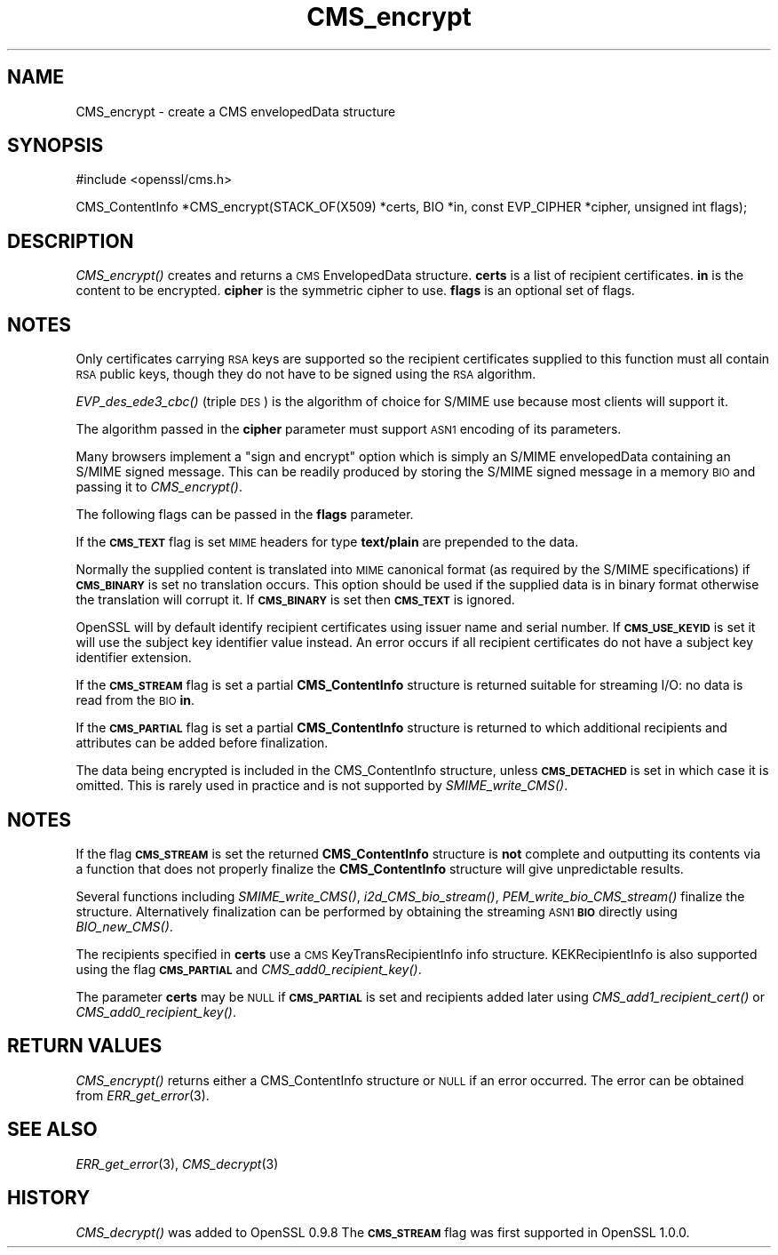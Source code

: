 .\" Automatically generated by Pod::Man v1.37, Pod::Parser v1.14
.\"
.\" Standard preamble:
.\" ========================================================================
.de Sh \" Subsection heading
.br
.if t .Sp
.ne 5
.PP
\fB\\$1\fR
.PP
..
.de Sp \" Vertical space (when we can't use .PP)
.if t .sp .5v
.if n .sp
..
.de Vb \" Begin verbatim text
.ft CW
.nf
.ne \\$1
..
.de Ve \" End verbatim text
.ft R
.fi
..
.\" Set up some character translations and predefined strings.  \*(-- will
.\" give an unbreakable dash, \*(PI will give pi, \*(L" will give a left
.\" double quote, and \*(R" will give a right double quote.  | will give a
.\" real vertical bar.  \*(C+ will give a nicer C++.  Capital omega is used to
.\" do unbreakable dashes and therefore won't be available.  \*(C` and \*(C'
.\" expand to `' in nroff, nothing in troff, for use with C<>.
.tr \(*W-|\(bv\*(Tr
.ds C+ C\v'-.1v'\h'-1p'\s-2+\h'-1p'+\s0\v'.1v'\h'-1p'
.ie n \{\
.    ds -- \(*W-
.    ds PI pi
.    if (\n(.H=4u)&(1m=24u) .ds -- \(*W\h'-12u'\(*W\h'-12u'-\" diablo 10 pitch
.    if (\n(.H=4u)&(1m=20u) .ds -- \(*W\h'-12u'\(*W\h'-8u'-\"  diablo 12 pitch
.    ds L" ""
.    ds R" ""
.    ds C` ""
.    ds C' ""
'br\}
.el\{\
.    ds -- \|\(em\|
.    ds PI \(*p
.    ds L" ``
.    ds R" ''
'br\}
.\"
.\" If the F register is turned on, we'll generate index entries on stderr for
.\" titles (.TH), headers (.SH), subsections (.Sh), items (.Ip), and index
.\" entries marked with X<> in POD.  Of course, you'll have to process the
.\" output yourself in some meaningful fashion.
.if \nF \{\
.    de IX
.    tm Index:\\$1\t\\n%\t"\\$2"
..
.    nr % 0
.    rr F
.\}
.\"
.\" For nroff, turn off justification.  Always turn off hyphenation; it makes
.\" way too many mistakes in technical documents.
.hy 0
.if n .na
.\"
.\" Accent mark definitions (@(#)ms.acc 1.5 88/02/08 SMI; from UCB 4.2).
.\" Fear.  Run.  Save yourself.  No user-serviceable parts.
.    \" fudge factors for nroff and troff
.if n \{\
.    ds #H 0
.    ds #V .8m
.    ds #F .3m
.    ds #[ \f1
.    ds #] \fP
.\}
.if t \{\
.    ds #H ((1u-(\\\\n(.fu%2u))*.13m)
.    ds #V .6m
.    ds #F 0
.    ds #[ \&
.    ds #] \&
.\}
.    \" simple accents for nroff and troff
.if n \{\
.    ds ' \&
.    ds ` \&
.    ds ^ \&
.    ds , \&
.    ds ~ ~
.    ds /
.\}
.if t \{\
.    ds ' \\k:\h'-(\\n(.wu*8/10-\*(#H)'\'\h"|\\n:u"
.    ds ` \\k:\h'-(\\n(.wu*8/10-\*(#H)'\`\h'|\\n:u'
.    ds ^ \\k:\h'-(\\n(.wu*10/11-\*(#H)'^\h'|\\n:u'
.    ds , \\k:\h'-(\\n(.wu*8/10)',\h'|\\n:u'
.    ds ~ \\k:\h'-(\\n(.wu-\*(#H-.1m)'~\h'|\\n:u'
.    ds / \\k:\h'-(\\n(.wu*8/10-\*(#H)'\z\(sl\h'|\\n:u'
.\}
.    \" troff and (daisy-wheel) nroff accents
.ds : \\k:\h'-(\\n(.wu*8/10-\*(#H+.1m+\*(#F)'\v'-\*(#V'\z.\h'.2m+\*(#F'.\h'|\\n:u'\v'\*(#V'
.ds 8 \h'\*(#H'\(*b\h'-\*(#H'
.ds o \\k:\h'-(\\n(.wu+\w'\(de'u-\*(#H)/2u'\v'-.3n'\*(#[\z\(de\v'.3n'\h'|\\n:u'\*(#]
.ds d- \h'\*(#H'\(pd\h'-\w'~'u'\v'-.25m'\f2\(hy\fP\v'.25m'\h'-\*(#H'
.ds D- D\\k:\h'-\w'D'u'\v'-.11m'\z\(hy\v'.11m'\h'|\\n:u'
.ds th \*(#[\v'.3m'\s+1I\s-1\v'-.3m'\h'-(\w'I'u*2/3)'\s-1o\s+1\*(#]
.ds Th \*(#[\s+2I\s-2\h'-\w'I'u*3/5'\v'-.3m'o\v'.3m'\*(#]
.ds ae a\h'-(\w'a'u*4/10)'e
.ds Ae A\h'-(\w'A'u*4/10)'E
.    \" corrections for vroff
.if v .ds ~ \\k:\h'-(\\n(.wu*9/10-\*(#H)'\s-2\u~\d\s+2\h'|\\n:u'
.if v .ds ^ \\k:\h'-(\\n(.wu*10/11-\*(#H)'\v'-.4m'^\v'.4m'\h'|\\n:u'
.    \" for low resolution devices (crt and lpr)
.if \n(.H>23 .if \n(.V>19 \
\{\
.    ds : e
.    ds 8 ss
.    ds o a
.    ds d- d\h'-1'\(ga
.    ds D- D\h'-1'\(hy
.    ds th \o'bp'
.    ds Th \o'LP'
.    ds ae ae
.    ds Ae AE
.\}
.rm #[ #] #H #V #F C
.\" ========================================================================
.\"
.IX Title "CMS_encrypt 3"
.TH CMS_encrypt 3 "2009-10-01" "1.0.0a" "OpenSSL"
.SH "NAME"
.Vb 1
\& CMS_encrypt - create a CMS envelopedData structure
.Ve
.SH "SYNOPSIS"
.IX Header "SYNOPSIS"
.Vb 1
\& #include <openssl/cms.h>
.Ve
.PP
.Vb 1
\& CMS_ContentInfo *CMS_encrypt(STACK_OF(X509) *certs, BIO *in, const EVP_CIPHER *cipher, unsigned int flags);
.Ve
.SH "DESCRIPTION"
.IX Header "DESCRIPTION"
\&\fICMS_encrypt()\fR creates and returns a \s-1CMS\s0 EnvelopedData structure. \fBcerts\fR
is a list of recipient certificates. \fBin\fR is the content to be encrypted.
\&\fBcipher\fR is the symmetric cipher to use. \fBflags\fR is an optional set of flags.
.SH "NOTES"
.IX Header "NOTES"
Only certificates carrying \s-1RSA\s0 keys are supported so the recipient certificates
supplied to this function must all contain \s-1RSA\s0 public keys, though they do not
have to be signed using the \s-1RSA\s0 algorithm.
.PP
\&\fIEVP_des_ede3_cbc()\fR (triple \s-1DES\s0) is the algorithm of choice for S/MIME use
because most clients will support it.
.PP
The algorithm passed in the \fBcipher\fR parameter must support \s-1ASN1\s0 encoding of
its parameters. 
.PP
Many browsers implement a \*(L"sign and encrypt\*(R" option which is simply an S/MIME
envelopedData containing an S/MIME signed message. This can be readily produced
by storing the S/MIME signed message in a memory \s-1BIO\s0 and passing it to
\&\fICMS_encrypt()\fR.
.PP
The following flags can be passed in the \fBflags\fR parameter.
.PP
If the \fB\s-1CMS_TEXT\s0\fR flag is set \s-1MIME\s0 headers for type \fBtext/plain\fR are
prepended to the data.
.PP
Normally the supplied content is translated into \s-1MIME\s0 canonical format (as
required by the S/MIME specifications) if \fB\s-1CMS_BINARY\s0\fR is set no translation
occurs. This option should be used if the supplied data is in binary format
otherwise the translation will corrupt it. If \fB\s-1CMS_BINARY\s0\fR is set then
\&\fB\s-1CMS_TEXT\s0\fR is ignored.
.PP
OpenSSL will by default identify recipient certificates using issuer name
and serial number. If \fB\s-1CMS_USE_KEYID\s0\fR is set it will use the subject key
identifier value instead. An error occurs if all recipient certificates do not
have a subject key identifier extension.
.PP
If the \fB\s-1CMS_STREAM\s0\fR flag is set a partial \fBCMS_ContentInfo\fR structure is
returned suitable for streaming I/O: no data is read from the \s-1BIO\s0 \fBin\fR.
.PP
If the \fB\s-1CMS_PARTIAL\s0\fR flag is set a partial \fBCMS_ContentInfo\fR structure is
returned to which additional recipients and attributes can be added before
finalization.
.PP
The data being encrypted is included in the CMS_ContentInfo structure, unless
\&\fB\s-1CMS_DETACHED\s0\fR is set in which case it is omitted. This is rarely used in
practice and is not supported by \fISMIME_write_CMS()\fR.
.SH "NOTES"
.IX Header "NOTES"
If the flag \fB\s-1CMS_STREAM\s0\fR is set the returned \fBCMS_ContentInfo\fR structure is
\&\fBnot\fR complete and outputting its contents via a function that does not
properly finalize the \fBCMS_ContentInfo\fR structure will give unpredictable
results.
.PP
Several functions including \fISMIME_write_CMS()\fR, \fIi2d_CMS_bio_stream()\fR,
\&\fIPEM_write_bio_CMS_stream()\fR finalize the structure. Alternatively finalization
can be performed by obtaining the streaming \s-1ASN1\s0 \fB\s-1BIO\s0\fR directly using
\&\fIBIO_new_CMS()\fR.
.PP
The recipients specified in \fBcerts\fR use a \s-1CMS\s0 KeyTransRecipientInfo info
structure. KEKRecipientInfo is also supported using the flag \fB\s-1CMS_PARTIAL\s0\fR
and \fICMS_add0_recipient_key()\fR.
.PP
The parameter \fBcerts\fR may be \s-1NULL\s0 if \fB\s-1CMS_PARTIAL\s0\fR is set and recipients
added later using \fICMS_add1_recipient_cert()\fR or \fICMS_add0_recipient_key()\fR.
.SH "RETURN VALUES"
.IX Header "RETURN VALUES"
\&\fICMS_encrypt()\fR returns either a CMS_ContentInfo structure or \s-1NULL\s0 if an error
occurred. The error can be obtained from \fIERR_get_error\fR\|(3).
.SH "SEE ALSO"
.IX Header "SEE ALSO"
\&\fIERR_get_error\fR\|(3), \fICMS_decrypt\fR\|(3)
.SH "HISTORY"
.IX Header "HISTORY"
\&\fICMS_decrypt()\fR was added to OpenSSL 0.9.8
The \fB\s-1CMS_STREAM\s0\fR flag was first supported in OpenSSL 1.0.0.
